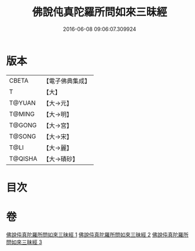 #+TITLE: 佛說伅真陀羅所問如來三昧經 
#+DATE: 2016-06-08 09:06:07.309924

* 版本
 |     CBETA|【電子佛典集成】|
 |         T|【大】     |
 |    T@YUAN|【大→元】   |
 |    T@MING|【大→明】   |
 |    T@GONG|【大→宮】   |
 |    T@SONG|【大→宋】   |
 |      T@LI|【大→麗】   |
 |   T@QISHA|【大→磧砂】  |

* 目次

* 卷
[[file:KR6i0261_001.txt][佛說伅真陀羅所問如來三昧經 1]]
[[file:KR6i0261_002.txt][佛說伅真陀羅所問如來三昧經 2]]
[[file:KR6i0261_003.txt][佛說伅真陀羅所問如來三昧經 3]]

